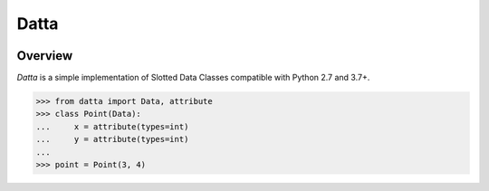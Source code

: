 Datta
=====
.. image:: https://github.com/brunonicko/datta/workflows/MyPy/badge.svg
   :target: https://github.com/brunonicko/datta/actions?query=workflow%3AMyPy

.. image:: https://github.com/brunonicko/datta/workflows/Lint/badge.svg
   :target: https://github.com/brunonicko/datta/actions?query=workflow%3ALint

.. image:: https://github.com/brunonicko/datta/workflows/Tests/badge.svg
   :target: https://github.com/brunonicko/datta/actions?query=workflow%3ATests

.. image:: https://readthedocs.org/projects/datta/badge/?version=stable
   :target: https://datta.readthedocs.io/en/stable/

.. image:: https://img.shields.io/github/license/brunonicko/datta?color=light-green
   :target: https://github.com/brunonicko/datta/blob/main/LICENSE

.. image:: https://static.pepy.tech/personalized-badge/datta?period=total&units=international_system&left_color=grey&right_color=brightgreen&left_text=Downloads
   :target: https://pepy.tech/project/datta

.. image:: https://img.shields.io/pypi/pyversions/datta?color=light-green&style=flat
   :target: https://pypi.org/project/datta/

Overview
--------
`Datta` is a simple implementation of Slotted Data Classes compatible with Python 2.7 and 3.7+.

.. code:: python

    >>> from datta import Data, attribute
    >>> class Point(Data):
    ...     x = attribute(types=int)
    ...     y = attribute(types=int)
    ...
    >>> point = Point(3, 4)
